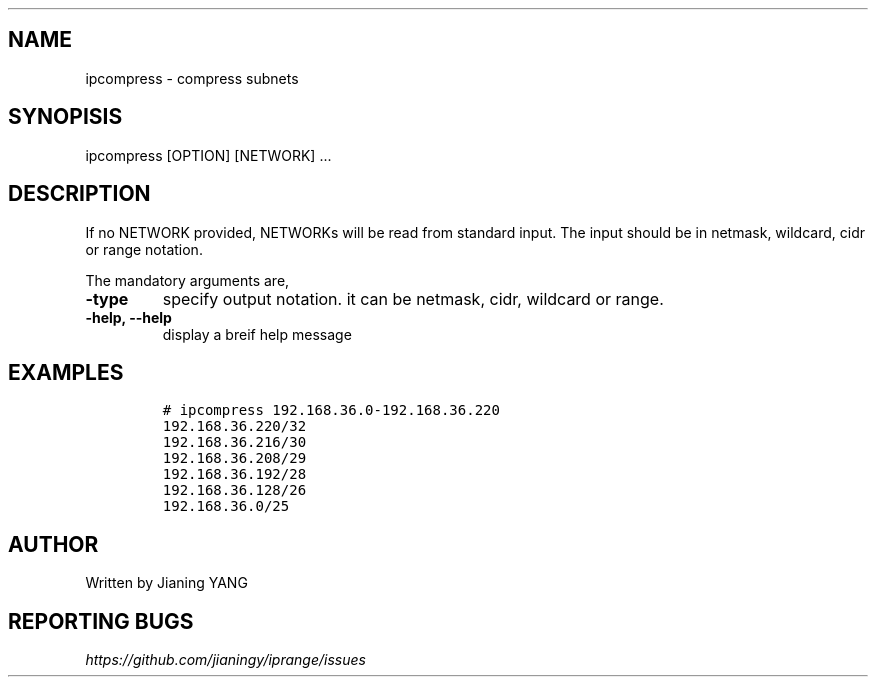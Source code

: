 .TH "" "1"
.SH "NAME"
.PP
ipcompress - compress subnets
.SH "SYNOPISIS"
.PP
ipcompress [OPTION] [NETWORK] ...
.SH "DESCRIPTION"
.PP
If no NETWORK provided, NETWORKs will be read from standard input. The
input should be in netmask, wildcard, cidr or range notation.

.PP
The mandatory arguments are,

.TP
\fB-type\fP
specify output notation. it can be netmask, cidr, wildcard
or range.
.TP
\fB-help, --help\fP
display a breif help message
.SH "EXAMPLES"
.RS
.nf
\fC# ipcompress 192.168.36.0-192.168.36.220
192.168.36.220/32
192.168.36.216/30
192.168.36.208/29
192.168.36.192/28
192.168.36.128/26
192.168.36.0/25
\fP
.fi
.RE
.SH "AUTHOR"
.PP
Written by Jianing YANG
.SH "REPORTING BUGS"
.PP
\fIhttps://github.com/jianingy/iprange/issues\fP
